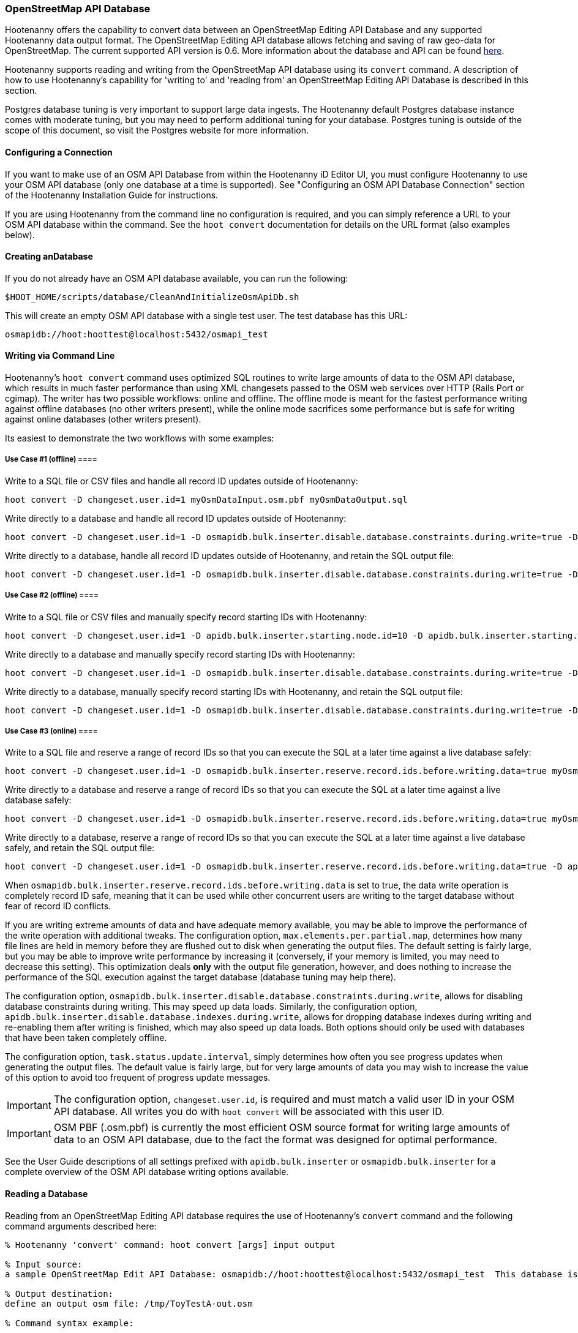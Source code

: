 
=== OpenStreetMap API Database

Hootenanny offers the capability to convert data between an OpenStreetMap Editing API Database and any supported 
Hootenanny data output format. The OpenStreetMap Editing API database allows fetching and saving of raw geo-data 
for OpenStreetMap. The current supported API version is 0.6. More information about the database and API can be found https://wiki.openstreetmap.org/wiki/API.[here].

Hootenanny supports reading and writing from the OpenStreetMap API database using its `convert` command. A description 
of how to use Hootenanny's capability for 'writing to' and 'reading from' an OpenStreetMap Editing API Database is 
described in this section.

Postgres database tuning is very important to support large data ingests.  The Hootenanny default Postgres database 
instance comes with moderate tuning, but you may need to perform additional tuning for your database. Postgres tuning 
is outside of the scope of this document, so visit the Postgres website for more information.

==== Configuring a Connection

If you want to make use of an OSM API Database from within the Hootenanny iD Editor UI, you must configure Hootenanny to 
use your OSM API database (only one database at a time is supported). See "Configuring an OSM API Database Connection" 
section of the Hootenanny Installation Guide for instructions.

If you are using Hootenanny from the command line no configuration is required, and you can simply reference a URL 
to your OSM API database within the command.  See the `hoot convert` documentation for details on the URL format 
(also examples below).

==== Creating anDatabase

If you do not already have an OSM API database available, you can run the following:

----------------------------
$HOOT_HOME/scripts/database/CleanAndInitializeOsmApiDb.sh
----------------------------

This will create an empty OSM API database with a single test user.  The test database has this URL:

--------
osmapidb://hoot:hoottest@localhost:5432/osmapi_test
--------

==== Writing via Command Line

Hootenanny's `hoot convert` command uses optimized SQL routines to write large amounts of data to the OSM API database, which results in much faster performance than using XML changesets passed to the OSM web services over HTTP (Rails Port or cgimap).  The writer
has two possible workflows: online and offline.  The offline mode is meant for the fastest performance writing against offline
databases (no other writers present), while the online mode sacrifices some performance but is safe for writing against online databases (other writers present).

Its easiest to demonstrate the two workflows with some examples:

===== Use Case #1 (offline) ====

Write to a SQL file or CSV files and handle all record ID updates outside of Hootenanny:

-----------------
hoot convert -D changeset.user.id=1 myOsmDataInput.osm.pbf myOsmDataOutput.sql
-----------------

Write directly to a database and handle all record ID updates outside of Hootenanny:

-----------------
hoot convert -D changeset.user.id=1 -D osmapidb.bulk.inserter.disable.database.constraints.during.write=true -D osmapidb.bulk.inserter.disable.database.indexes.during.write=true myOsmDataInput.osm.pbf osmapidb://hoot:hoottest@localhost:5432/osmapi_test
-----------------

Write directly to a database, handle all record ID updates outside of Hootenanny, and retain the SQL output file:

-----------------
hoot convert -D changeset.user.id=1 -D osmapidb.bulk.inserter.disable.database.constraints.during.write=true -D osmapidb.bulk.inserter.disable.database.indexes.during.write=true -D osmapidb.bulk.writer.output.files.copy.location=myOsmDataOutput.sql myOsmDataInput.osm.pbf osmapidb://hoot:hoottest@localhost:5432/osmapi_test
-----------------

===== Use Case #2 (offline) ====

Write to a SQL file or CSV files and manually specify record starting IDs with Hootenanny:

-----------------
hoot convert -D changeset.user.id=1 -D apidb.bulk.inserter.starting.node.id=10 -D apidb.bulk.inserter.starting.way.id=10 -D apidb.bulk.inserter.starting.relation.id=10 myOsmDataInput.osm.pbf myOsmDataOutput.sql
-----------------

Write directly to a database and manually specify record starting IDs with Hootenanny:

-----------------
hoot convert -D changeset.user.id=1 -D osmapidb.bulk.inserter.disable.database.constraints.during.write=true -D osmapidb.bulk.inserter.disable.database.indexes.during.write=true -D apidb.bulk.inserter.starting.node.id=10 -D apidb.bulk.inserter.starting.way.id=10 -D apidb.bulk.inserter.starting.relation.id=10 myOsmDataInput.osm.pbf osmapidb://hoot:hoottest@localhost:5432/osmapi_test
-----------------

Write directly to a database, manually specify record starting IDs with Hootenanny, and retain the SQL output file:

-----------------
hoot convert -D changeset.user.id=1 -D osmapidb.bulk.inserter.disable.database.constraints.during.write=true -D osmapidb.bulk.inserter.disable.database.indexes.during.write=true -D apidb.bulk.inserter.starting.node.id=10 -D apidb.bulk.inserter.starting.way.id=10 -D apidb.bulk.inserter.starting.relation.id=10 -D apidb.bulk.writer.output.files.copy.location=myOsmDataOutput.sql myOsmDataInput.osm.pbf osmapidb://hoot:hoottest@localhost:5432/osmapi_test
-----------------

===== Use Case #3 (online) ====

Write to a SQL file and reserve a range of record IDs so that you can execute the SQL at a later time against a live database safely:

-----------------
hoot convert -D changeset.user.id=1 -D osmapidb.bulk.inserter.reserve.record.ids.before.writing.data=true myOsmDataInput.osm.pbf myOsmDataOutput.sql
-----------------

Write directly to a database and reserve a range of record IDs so that you can execute the SQL at a later time against a live database safely:

-----------------
hoot convert -D changeset.user.id=1 -D osmapidb.bulk.inserter.reserve.record.ids.before.writing.data=true myOsmDataInput.osm.pbf osmapidb://hoot:hoottest@localhost:5432/osmapi_test
-----------------

Write directly to a database, reserve a range of record IDs so that you can execute the SQL at a later time against a live database safely, and retain the SQL output file:

-----------------
hoot convert -D changeset.user.id=1 -D osmapidb.bulk.inserter.reserve.record.ids.before.writing.data=true -D apidb.bulk.inserter.output.files.copy.location=myOsmDataOutput.sql myOsmDataInput.osm.pbf osmapidb://hoot:hoottest@localhost:5432/osmapi_test
-----------------

When `osmapidb.bulk.inserter.reserve.record.ids.before.writing.data` is set to true, the data write operation is completely
record ID safe, meaning that it can be used while other concurrent users are writing to the target database without fear of
record ID conflicts.

If you are writing extreme amounts of data and have adequate memory available, you may be able to improve the performance of the write operation with additional tweaks.  The configuration option, `max.elements.per.partial.map`, determines how many file lines are held in memory before they are flushed out to disk when generating the output files.  The default setting is fairly large, but you may be able to improve write performance by increasing it (conversely, if your memory is limited, you may need to decrease this setting).  This optimization deals *only* with the output file generation, however, and does nothing to increase the performance of the SQL execution against the target database (database tuning may help there).

The configuration option, `osmapidb.bulk.inserter.disable.database.constraints.during.write`, allows for disabling 
database constraints during writing. This may speed up data loads. Similarly, the configuration option, `apidb.bulk.inserter.disable.database.indexes.during.write`, allows for dropping database indexes during writing and 
re-enabling them after writing is finished, which may also speed up data loads.  Both options should only be used 
with databases that have been taken completely offline.

The configuration option, `task.status.update.interval`, simply determines how often you see progress updates when 
generating the output files. The default value is fairly large, but for very large amounts of data you may wish to 
increase the value of this option to avoid too frequent of progress update messages.

IMPORTANT: The configuration option, `changeset.user.id`, is required and must match a valid user ID in your OSM API database.  All writes you do with `hoot convert` will be associated with this user ID.

IMPORTANT: OSM PBF (.osm.pbf) is currently the most efficient OSM source format for writing large amounts of data to an OSM API database, due to the fact the format was designed for optimal performance.

See the User Guide descriptions of all settings prefixed with `apidb.bulk.inserter` or `osmapidb.bulk.inserter` for a 
complete overview of the OSM API database writing options available.

==== Reading a Database

Reading from an OpenStreetMap Editing API database requires the use of Hootenanny's `convert` command and the following command arguments described here:

------
% Hootenanny 'convert' command: hoot convert [args] input output

% Input source:
a sample OpenStreetMap Edit API Database: osmapidb://hoot:hoottest@localhost:5432/osmapi_test  This database is the test database and should be active for testing. However, any database input source may be supplied here.

% Output destination:
define an output osm file: /tmp/ToyTestA-out.osm

% Command syntax example:

hoot convert osmapidb://hoot:hoottest@localhost:5432/osmapi_test test-output/ToyTestA-out.osm

hoot convert -D bounds=-106.5100000,38.3000000,-106.4000000,38.5000000 osmapidb://hoot:hoottest@localhost:5432/osmapi_test test-output/bboxOutput.osm
------

==== Validating Writes To a Database

After writing to the OpenStreetMap Editing API Database, the data can be validated by performing the following steps:

--------
% Dump DB
pg_dump -U hoot -h localhost -p 5432 osmapi_test -a > /tmp/ToyTestA-dump.sql
% password=hoottest
% Note: Assume ToyTestA.osm was written to the db previously
% Note: Assume the arg -D services.db.writer.output.id.mapping=/tmp/idmaps.xml was used
  when writing.

% Install dependencies for the compare script
sudo apt-get install libxml-simple-perl

% Compare input with the dumped output
time $HOOT_HOME/scripts/compareOsmXmlToOsmApiDbDump $HOOT_HOME/test-files/ToyTestA.osm /tmp/idmaps.xml /tmp/ToyTestA-dump.sql
--------

The sample output for validating the write operation using ToyTestA.osm should look something like this:

--------
OSM XML file: ./test-files/ToyTestA.osm
PostgreSQL dump file: /tmp/ToyTestA-dump.sql

Validating data: nodes
current_nodes, current_node_tags:
Matching number of nodes: PASS (36)
Deep inspection of data integrity: PASS
nodes, node_tags:
Matching number of nodes: PASS (36)
Deep inspection of data integrity: PASS

Validating data: ways
current_ways, current_way_tags, current_way_nodes:
Matching number of ways: PASS (4)
Deep inspection of data integrity: PASS
ways, way_tags, way_nodes:
Matching number of ways: PASS (4)
Deep inspection of data integrity: PASS

Validating relations: ways
current_relations, current_relation_tags, current_relation_nodes:
Matching number of relations: PASS (0)
Deep inspection of data integrity: PASS
relations, relation_tags, relation_nodes:
Matching number of relations: PASS (0)
Deep inspection of data integrity: PASS

real 0m0.086s
user 0m0.082s
sys 0m0.004s
--------

==== Validating Reads From a Database

After reading from the OpenStreetMap Editing API Database, the data can be validated by performing the following steps:

------
% Dump DB
pg_dump -U hoot -h localhost -p 5432 osmapi_test -a > /tmp/ToyTestA-dump.sql
% password=hoottest
% Note: Assume ToyTestA.osm was written to the database previously

% create new idmaps xml (idmaps2.xml) from the output data file
./generateIdMapXmlFromOsm /tmp/ToyTestA-out.osm /tmp/idmaps2.xml
% Note: Assume ToyTestA-out.osm was read from the db and written to file

% compare the output with the database
time scripts/compareOsmXmlToOsmApiDbDumpWriter /tmp/ToyTestA-out.osm /tmp/idmaps2.xml /tmp/ToyTestA-dump.sql
------

The reading validation output should be similar to the output for the writing validation.  If there is a mismatch, then contact the developer with the result so that the software can be checked for bugs.

